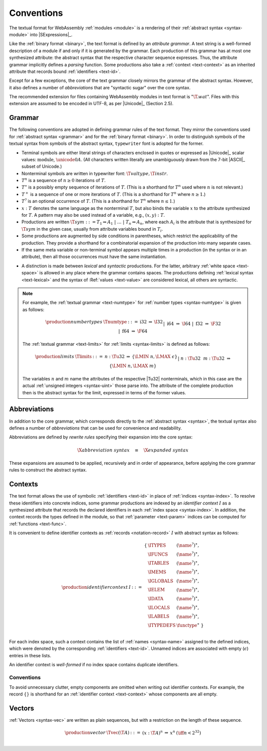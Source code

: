 .. index:: ! text format, Unicode, UTF-8, S-expression, identifier, file extension, abstract syntax

Conventions
-----------

The textual format for WebAssembly :ref:`modules <module>` is a rendering of their :ref:`abstract syntax <syntax-module>` into |SExpressions|_.

Like the :ref:`binary format <binary>`, the text format is defined by an *attribute grammar*.
A text string is a well-formed description of a module if and only if it is generated by the grammar.
Each production of this grammar has at most one synthesized attribute: the abstract syntax that the respective character sequence expresses.
Thus, the attribute grammar implicitly defines a *parsing* function.
Some productions also take a :ref:`context <text-context>` as an inherited attribute
that records bound :ref:`identifiers <text-id>`.

Except for a few exceptions, the core of the text grammar closely mirrors the grammar of the abstract syntax.
However, it also defines a number of *abbreviations* that are "syntactic sugar" over the core syntax.

The recommended extension for files containing WebAssembly modules in text format is ":math:`\T{.wat}`".
Files with this extension are assumed to be encoded in UTF-8, as per |Unicode|_ (Section 2.5).


.. index:: grammar notation, notation, Unicode
   single: text format; grammar
   pair: text format; notation
.. _text-grammar:

Grammar
~~~~~~~

The following conventions are adopted in defining grammar rules of the text format.
They mirror the conventions used for :ref:`abstract syntax <grammar>` and for the :ref:`binary format <binary>`.
In order to distinguish symbols of the textual syntax from symbols of the abstract syntax, :math:`\mathtt{typewriter}` font is adopted for the former.

* Terminal symbols are either literal strings of characters enclosed in quotes
  or expressed as |Unicode|_ scalar values: :math:`\text{module}`, :math:`\unicode{0A}`.
  (All characters written literally are unambiguously drawn from the 7-bit |ASCII|_ subset of Unicode.)

* Nonterminal symbols are written in typewriter font: :math:`\T{valtype}, \T{instr}`.

* :math:`T^n` is a sequence of :math:`n\geq 0` iterations  of :math:`T`.

* :math:`T^\ast` is a possibly empty sequence of iterations of :math:`T`.
  (This is a shorthand for :math:`T^n` used where :math:`n` is not relevant.)

* :math:`T^+` is a sequence of one or more iterations of :math:`T`.
  (This is a shorthand for :math:`T^n` where :math:`n \geq 1`.)

* :math:`T^?` is an optional occurrence of :math:`T`.
  (This is a shorthand for :math:`T^n` where :math:`n \leq 1`.)

* :math:`x{:}T` denotes the same language as the nonterminal :math:`T`, but also binds the variable :math:`x` to the attribute synthesized for :math:`T`.
  A pattern may also be used instead of a variable, e.g., :math:`(x,y){:}T`.

* Productions are written :math:`\T{sym} ::= T_1 \Rightarrow A_1 ~|~ \dots ~|~ T_n \Rightarrow A_n`, where each :math:`A_i` is the attribute that is synthesized for :math:`\T{sym}` in the given case, usually from attribute variables bound in :math:`T_i`.

* Some productions are augmented by side conditions in parentheses, which restrict the applicability of the production. They provide a shorthand for a combinatorial expansion of the production into many separate cases.

* If the same meta variable or non-terminal symbol appears multiple times in a production (in the syntax or in an attribute), then all those occurrences must have the same instantiation.

.. _text-syntactic:

* A distinction is made between *lexical* and *syntactic* productions. For the latter, arbitrary :ref:`white space <text-space>` is allowed in any place where the grammar contains spaces. The productions defining :ref:`lexical syntax <text-lexical>` and the syntax of :Ref:`values <text-value>` are considered lexical, all others are syntactic.

.. note::
   For example, the :ref:`textual grammar <text-numtype>` for :ref:`number types <syntax-numtype>` is given as follows:

   .. math::
     \begin{array}{llcll@{\qquad\qquad}l}
     \production{number types} & \Tnumtype &::=&
       \text{i32} &\Rightarrow& \I32 \\ &&|&
       \text{i64} &\Rightarrow& \I64 \\ &&|&
       \text{f32} &\Rightarrow& \F32 \\ &&|&
       \text{f64} &\Rightarrow& \F64 \\
     \end{array}

   The :ref:`textual grammar <text-limits>` for :ref:`limits <syntax-limits>` is defined as follows:   

   .. math::
      \begin{array}{llclll}
      \production{limits} & \Tlimits &::=&
        n{:}\Tu32 &\Rightarrow& \{ \LMIN~n, \LMAX~\epsilon \} \\ &&|&
        n{:}\Tu32~~m{:}\Tu32 &\Rightarrow& \{ \LMIN~n, \LMAX~m \} \\
      \end{array}

   The variables :math:`n` and :math:`m` name the attributes of the respective |Tu32| nonterminals, which in this case are the actual :ref:`unsigned integers <syntax-uint>` those parse into.
   The attribute of the complete production then is the abstract syntax for the limit, expressed in terms of the former values.


.. index:: ! abbreviations, rewrite rule
.. _text-abbreviations:

Abbreviations
~~~~~~~~~~~~~

In addition to the core grammar, which corresponds directly to the :ref:`abstract syntax <syntax>`, the textual syntax also defines a number of *abbreviations* that can be used for convenience and readability.

Abbreviations are defined by *rewrite rules* specifying their expansion into the core syntax:

.. math::
   \X{abbreviation~syntax} \quad\equiv\quad \X{expanded~syntax}

These expansions are assumed to be applied, recursively and in order of appearance, before applying the core grammar rules to construct the abstract syntax.


.. index:: ! identifier context, identifier, index, index space
.. _text-context-wf:
.. _text-context:

Contexts
~~~~~~~~

The text format allows the use of symbolic :ref:`identifiers <text-id>` in place of :ref:`indices <syntax-index>`.
To resolve these identifiers into concrete indices,
some grammar productions are indexed by an *identifier context* :math:`I` as a synthesized attribute that records the declared identifiers in each :ref:`index space <syntax-index>`.
In addition, the context records the types defined in the module, so that :ref:`parameter <text-param>` indices can be computed for :ref:`functions <text-func>`.

It is convenient to define identifier contexts as :ref:`records <notation-record>` :math:`I` with abstract syntax as follows:

.. math::
   \begin{array}{llll}
   \production{identifier context} & I &::=&
     \begin{array}[t]{l@{~}ll}
     \{ & \ITYPES & (\name^?)^\ast, \\
        & \IFUNCS & (\name^?)^\ast, \\
        & \ITABLES & (\name^?)^\ast, \\
        & \IMEMS & (\name^?)^\ast, \\
        & \IGLOBALS & (\name^?)^\ast, \\
        & \IELEM & (\name^?)^\ast, \\
        & \IDATA & (\name^?)^\ast, \\
        & \ILOCALS & (\name^?)^\ast, \\
        & \ILABELS & (\name^?)^\ast, \\
        & \ITYPEDEFS & \functype^\ast ~\} \\
     \end{array}
   \end{array}

For each index space, such a context contains the list of :ref:`names <syntax-name>` assigned to the defined indices,
which were denoted by the corresponding :ref:`identifiers <text-id>`.
Unnamed indices are associated with empty (:math:`\epsilon`) entries in these lists.

An identifier context is *well-formed* if no index space contains duplicate identifiers.


Conventions
...........

To avoid unnecessary clutter, empty components are omitted when writing out identifier contexts.
For example, the record :math:`\{\}` is shorthand for an :ref:`identifier context <text-context>` whose components are all empty.


.. index:: vector
   pair: text format; vector
.. _text-vec:

Vectors
~~~~~~~

:ref:`Vectors <syntax-vec>` are written as plain sequences, but with a restriction on the length of these sequence.

.. math::
   \begin{array}{llclll@{\qquad\qquad}l}
   \production{vector} & \Tvec(\T{A}) &::=&
     (x{:}\T{A})^n &\Rightarrow& x^n & (\iff n < 2^{32}) \\
   \end{array}
